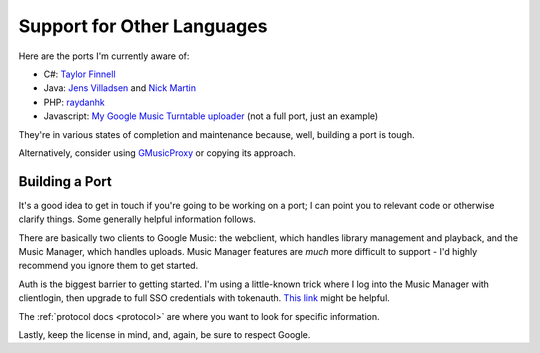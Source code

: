 .. _ports:

Support for Other Languages
===========================

Here are the ports I'm currently aware of:


-  C#:
   `Taylor Finnell <https://github.com/taylorfinnell/GoogleMusicAPI.NET>`__
-  Java: `Jens Villadsen <https://github.com/jkiddo/gmusic.api>`__
   and `Nick Martin <https://github.com/xnickmx/google-play-client>`__
-  PHP:
   `raydanhk <http://code.google.com/p/unofficial-google-music-api-php/>`__
-  Javascript: `My Google Music Turntable uploader
   <https://github.com/simon-weber/Google-Music-Turntable-Uploader>`__
   (not a full port, just an example)

They're in various states of completion and maintenance because,
well, building a port is tough.

Alternatively, consider using `GMusicProxy <http://gmusicproxy.net/>`__ or copying its approach.

Building a Port
---------------

It's a good idea to get in touch if you're going to be working on a port;
I can point you to relevant code or otherwise clarify things. Some generally
helpful information follows.

There are basically two clients to Google Music: the webclient, which handles
library management and playback, and the Music Manager, which handles uploads.
Music Manager features are *much* more difficult to support - I'd highly
recommend you ignore them to get started.

Auth is the biggest barrier to getting started. I'm using a little-known trick
where I log into the Music Manager with clientlogin, then upgrade to full SSO
credentials with tokenauth. `This link
<http://nelenkov.blogspot.com/2012/11/sso-using-account-manager.html>`__ might
be helpful.

The :ref:`protocol docs <protocol>` are where you want to look for specific information.

Lastly, keep the license in mind, and, again, be sure to respect Google.
